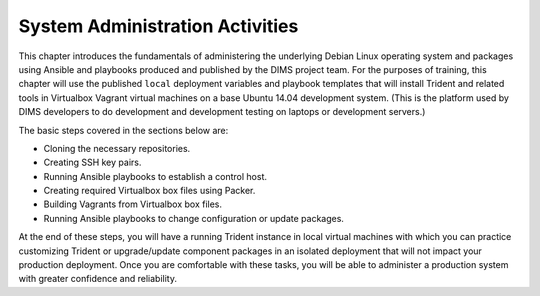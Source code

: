 .. _systemAdministration:

System Administration Activities
================================

This chapter introduces the fundamentals of administering the underlying Debian
Linux operating system and packages using Ansible and playbooks produced and
published by the DIMS project team. For the purposes of training, this chapter
will use the published ``local`` deployment variables and playbook templates
that will install Trident and related tools in Virtualbox Vagrant virtual
machines on a base Ubuntu 14.04 development system. (This is the platform used
by DIMS developers to do development and development testing on laptops or
development servers.)

The basic steps covered in the sections below are:

* Cloning the necessary repositories.

* Creating SSH key pairs.

* Running Ansible playbooks to establish a control host.

* Creating required Virtualbox box files using Packer.

* Building Vagrants from Virtualbox box files.

* Running Ansible playbooks to change configuration or update packages.

At the end of these steps, you will have a running Trident instance in local
virtual machines with which you can practice customizing Trident or
upgrade/update component packages in an isolated deployment that will not
impact your production deployment. Once you are comfortable with these tasks,
you will be able to administer a production system with greater confidence and
reliability.

.. todo::

   Add other sections as necessary. Walk through all the steps at
   enough detail to make them work so that the end result is a
   local Trident system that matches the one shown in the screen
   captures in this manual.

..
